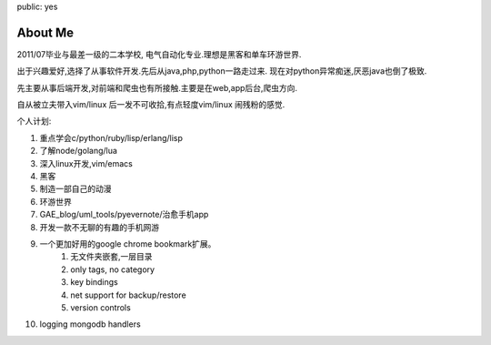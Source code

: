 public: yes

About Me
========

2011/07毕业与最差一级的二本学校, 电气自动化专业.理想是黑客和单车环游世界.

出于兴趣爱好,选择了从事软件开发.先后从java,php,python一路走过来.
现在对python异常痴迷,厌恶java也倒了极致.

先主要从事后端开发,对前端和爬虫也有所接触.主要是在web,app后台,爬虫方向.

自从被立夫带入vim/linux 后一发不可收拾,有点轻度vim/linux 闹残粉的感觉.

个人计划:

1) 重点学会c/python/ruby/lisp/erlang/lisp

2) 了解node/golang/lua

3) 深入linux开发,vim/emacs

4) 黑客

5) 制造一部自己的动漫

6) 环游世界

7) GAE_blog/uml_tools/pyevernote/治愈手机app

8) 开发一款不无聊的有趣的手机网游

9) 一个更加好用的google chrome bookmark扩展。
    1) 无文件夹嵌套,一层目录
    2) only tags, no category
    3) key bindings
    4) net support for backup/restore
    5) version controls

10) logging mongodb handlers
